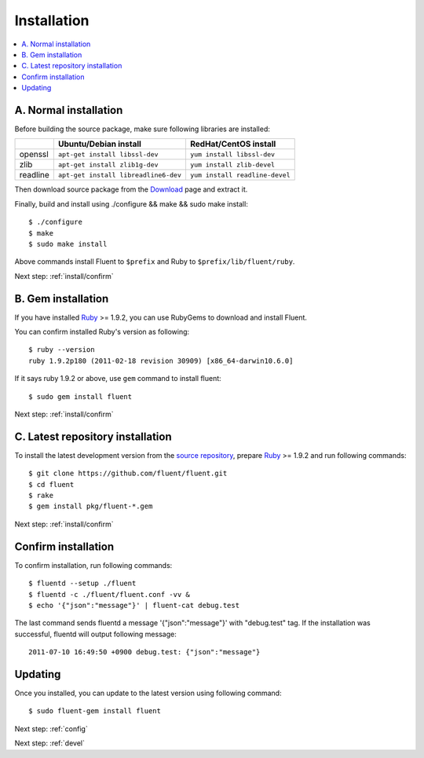 .. _install:

Installation
========================

.. contents::
   :backlinks: none
   :local:

A. Normal installation
------------------------------------

Before building the source package, make sure following libraries are installed:

+--------------+--------------------------------------+--------------------------------+
|              | Ubuntu/Debian install                | RedHat/CentOS install          |
+==============+======================================+================================+
| openssl      | ``apt-get install libssl-dev``       | ``yum install libssl-dev``     |
+--------------+--------------------------------------+--------------------------------+
| zlib         | ``apt-get install zlib1g-dev``       | ``yum install zlib-devel``     |
+--------------+--------------------------------------+--------------------------------+
| readline     | ``apt-get install libreadline6-dev`` | ``yum install readline-devel`` |
+--------------+--------------------------------------+--------------------------------+

Then download source package from the `Download <https://github.com/fluent/fluent/downloads>`_ page and extract it.

Finally, build and install using ./configure && make && sudo make install::

    $ ./configure
    $ make
    $ sudo make install

Above commands install Fluent to ``$prefix`` and Ruby to ``$prefix/lib/fluent/ruby``.

Next step: :ref:`install/confirm`


B. Gem installation
------------------------------------

If you have installed `Ruby <http://www.ruby-lang.org/>`_ >= 1.9.2, you can use RubyGems to download and install Fluent.

You can confirm installed Ruby's version as following::

    $ ruby --version
    ruby 1.9.2p180 (2011-02-18 revision 30909) [x86_64-darwin10.6.0]

If it says ruby 1.9.2 or above, use ``gem`` command to install fluent::

    $ sudo gem install fluent

Next step: :ref:`install/confirm`


C. Latest repository installation
------------------------------------

To install the latest development version from the `source repository <https://github.com/fluent/fluent>`_, prepare `Ruby <http://www.ruby-lang.org/>`_ >= 1.9.2 and run following commands::

    $ git clone https://github.com/fluent/fluent.git
    $ cd fluent
    $ rake
    $ gem install pkg/fluent-*.gem

Next step: :ref:`install/confirm`


.. _install/confirm:

Confirm installation
------------------------------------

To confirm installation, run following commands::

    $ fluentd --setup ./fluent
    $ fluentd -c ./fluent/fluent.conf -vv &
    $ echo '{"json":"message"}' | fluent-cat debug.test

The last command sends fluentd a message '{"json":"message"}' with "debug.test" tag. If the installation was successful, fluentd will output following message::

    2011-07-10 16:49:50 +0900 debug.test: {"json":"message"}


Updating
------------------------------------

Once you installed, you can update to the latest version using following command::

    $ sudo fluent-gem install fluent

Next step: :ref:`config`

Next step: :ref:`devel`

